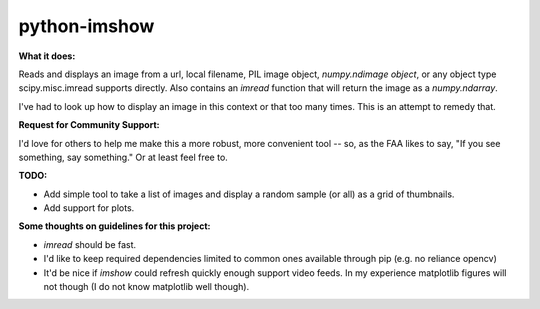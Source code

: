 **python-imshow**
#################


**What it does:**

Reads and displays an image from a url, local filename, PIL image object, `numpy.ndimage object`, or any object type scipy.misc.imread supports directly.
Also contains an `imread` function that will return the image as a `numpy.ndarray`.

I've had to look up how to display an image in this context or that too many
times.  This is an attempt to remedy that.


**Request for Community Support:**

I'd love for others to help me make this a more
robust, more convenient tool -- so, as the FAA likes to say, "If you see something, say something." Or at least feel free to.


**TODO:**

* Add simple tool to take a list of images and display a random sample (or all) as a grid of thumbnails.

* Add support for plots.


**Some thoughts on guidelines for this project:**

* `imread` should be fast.

* I'd like to keep required dependencies limited to common ones available through pip (e.g. no reliance opencv)

* It'd be nice if `imshow` could refresh quickly enough support video feeds.  In my experience matplotlib figures will not though (I do not know matplotlib well though).